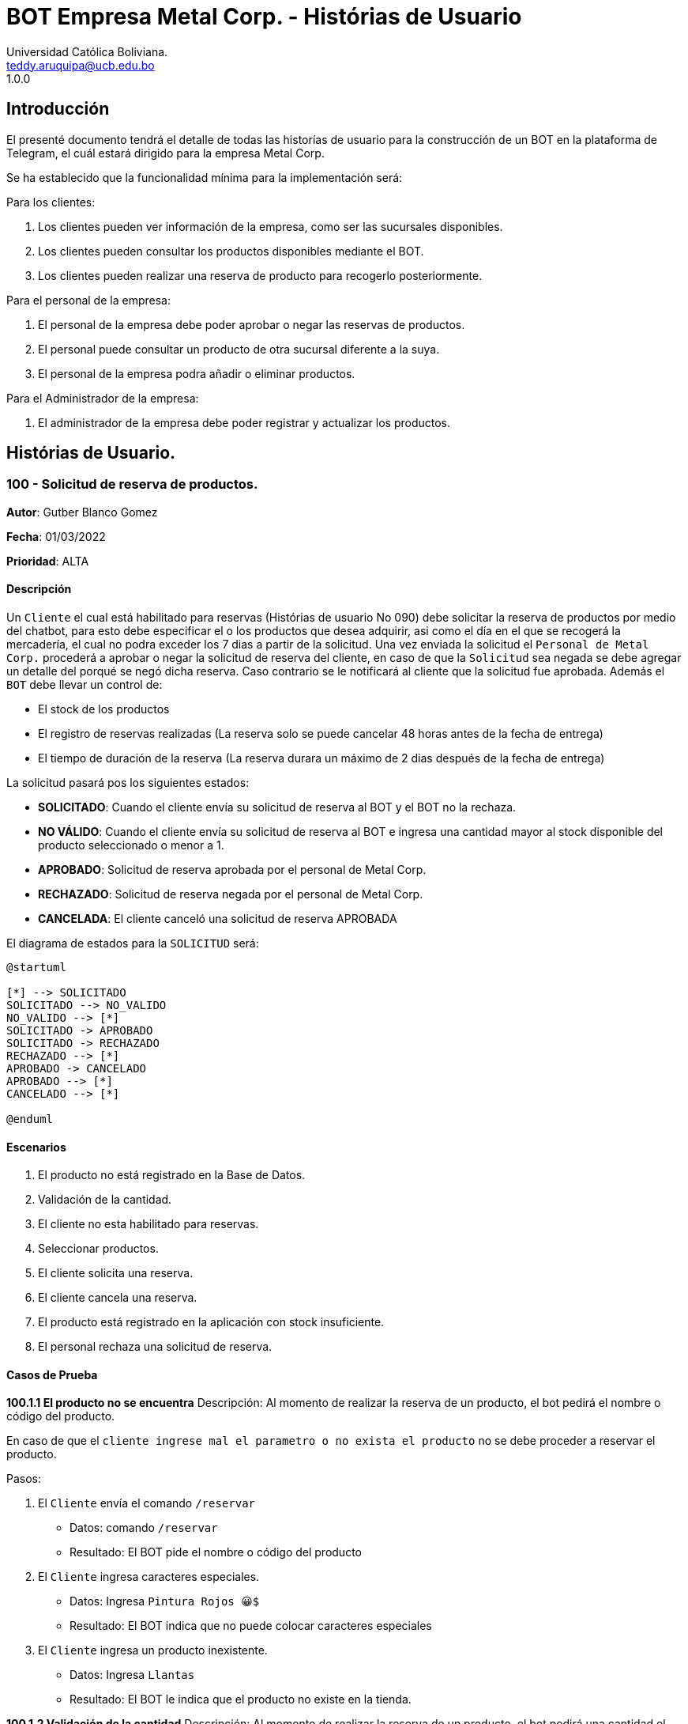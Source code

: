 = {product} - Histórias de Usuario
Universidad Católica Boliviana. <teddy.aruquipa@ucb.edu.bo>
1.0.0
:product: BOT Empresa Metal Corp.

## Introducción
El presenté documento tendrá el detalle de todas las historías de usuario para la construcción de un BOT en la plataforma de
Telegram, el cuál estará dirigido para la empresa Metal Corp.

Se ha establecido que la funcionalidad mínima para la implementación será:

Para los clientes:

 1. Los clientes pueden ver información de la empresa, como ser las sucursales disponibles.
 2. Los clientes pueden consultar los productos disponibles mediante el BOT.
 3. Los clientes pueden realizar una reserva de producto para recogerlo posteriormente.

Para el personal de la empresa:

 1. El personal de la empresa debe poder aprobar o negar las reservas de productos.
 2. El personal puede consultar un producto de otra sucursal diferente a la suya.
 3. El personal de la empresa podra añadir o eliminar productos.

Para el Administrador de la empresa:

 1. El administrador de la empresa debe poder registrar y actualizar los productos.

## Histórias de Usuario.

### 100 - Solicitud de reserva de productos.

*Autor*: Gutber Blanco Gomez

*Fecha*: 01/03/2022

*Prioridad*: ALTA

#### Descripción
Un `Cliente` el cual está habilitado para reservas (Histórias de usuario No 090) debe solicitar la reserva de productos por medio del chatbot, para esto debe especificar el o los productos que desea adquirir, asi como el día en el que se recogerá la mercadería, el cual no podra exceder los 7 dias a partir de la solicitud. Una vez enviada la solicitud el `Personal de Metal Corp.` procederá a aprobar o negar la solicitud de reserva del cliente, en caso de que la `Solicitud` sea negada se debe agregar un detalle del porqué se negó dicha reserva. Caso contrario se le notificará al cliente que la solicitud fue aprobada. Además el `BOT` debe llevar un control de:

 * El stock de los productos
 * El registro de reservas realizadas (La reserva solo se puede cancelar 48 horas antes de  la fecha de entrega)
 * El tiempo de duración de la reserva (La reserva durara un máximo de 2 dias después de la fecha de entrega)

La solicitud pasará pos los siguientes estados:

  * *SOLICITADO*: Cuando el cliente envía su solicitud de reserva al BOT y el BOT no la rechaza.
  * *NO VÁLIDO*: Cuando el cliente envía su solicitud de reserva al BOT e ingresa una cantidad mayor al stock disponible del producto seleccionado o menor a 1.
  * *APROBADO*: Solicitud de reserva aprobada por el personal de Metal Corp.
  * *RECHAZADO*: Solicitud de reserva negada por el personal de Metal Corp.
  * *CANCELADA*: El cliente canceló una solicitud de reserva APROBADA

El diagrama de estados para la `SOLICITUD` será:

[plantuml, format="png", id="estados-solicitud"]
....
@startuml

[*] --> SOLICITADO
SOLICITADO --> NO_VALIDO
NO_VALIDO --> [*]
SOLICITADO -> APROBADO
SOLICITADO -> RECHAZADO
RECHAZADO --> [*]
APROBADO -> CANCELADO
APROBADO --> [*]
CANCELADO --> [*]

@enduml
....

#### Escenarios
1. El producto no está registrado en la Base de Datos.
2. Validación de la cantidad.
3. El cliente no esta habilitado para reservas.
4. Seleccionar productos.
5. El cliente solicita una reserva.
6. El cliente cancela una reserva.
7. El producto está registrado en la aplicación con stock insuficiente.
8. El personal rechaza una solicitud de reserva.


#### Casos de Prueba
*100.1.1 El producto no se encuentra*
Descripción: Al momento de realizar la reserva de un producto, el bot pedirá el nombre o código del producto.

En caso de que el `cliente ingrese mal el parametro o no exista el producto` no se debe proceder a reservar el producto.

Pasos:

1. El `Cliente` envía el comando `/reservar`
- Datos: comando `/reservar`
- Resultado: El BOT pide el nombre o código del producto
2. El `Cliente` ingresa caracteres especiales.
- Datos: Ingresa `Pintura Rojos 😀$`
- Resultado: El BOT indica que no puede colocar caracteres especiales
3. El `Cliente` ingresa un producto inexistente.
- Datos: Ingresa `Llantas`
- Resultado: El BOT le indica que el producto no existe en la tienda.

*100.1.2 Validación de la cantidad*
Descripción: Al momento de realizar la reserva de un producto, el bot pedirá una cantidad el cual debe ser ingresado por el cliente.

En caso de que el `cliente ingrese una cantidad erronea` no se debe proceder a registrar el producto.

Pasos:

1. El `Cliente` envía el comando `/realizar_reserva`.
- Datos: comando `/realizar_reserva`
- Resultado: El BOT pregunta por la cantidad que requiere.
2. El `Cliente` ingresa el número 0.
- Datos: Ingresa `0`
- Resultado: El BOT indica que el número no puede ser 0 o negativo
3. El `Cliente` coloca una cantidad mayor al stock.
- Datos: Ingresa `Cantidad mayor al stock`
- Resultado: El BOT le indica que la cantidad no puede superar al stock.

*100.1.3 El cliente no está habilitado para reservas*
Descripción: Al momento de realizar la reserva de un producto, el bot verificará que el cliente este habilitado(Ver Historia 090) para realizar dicha reserva.

En caso de que el `cliente no se encuentre habilitado` no se procederá a realizar la reserva.

Pasos:

1. El `Cliente` envía el comando `/reservar`
- Datos: comando `/reservar`
- Resultado: El BOT le notificará que su usuario no esta habilitado y le mandara pasos para su habilitación.

*100.1.4 El cliente solicita una reserva*
Descripción: Una vez terminado la etapa de selección de productos, el `Cliente` podrá confirmar la reserva y el bot enviará la solicitud.

Pasos:

1. El `Cliente` envía el comando `/confirmar_reserva`.
- Datos: comando `/confirmar_reserva`
- Resultado: El BOT le notifica que la solicitud fue enviada y que espere una respuesta en un tiempo predeterminado.


### 101 - Registro de producto en el sistema.

*Autor*: Teddy Aruquipa Peralta

*Fecha*: 03/03/2022

*Prioridad*: ALTA

#### Descripción

El `Administrador de Metal Corp.` debe poder realizar el registro de nuevos productos en el sistema por medio del mismo BOT, al momento de solicitar su registro, el Administrador deberá enviar la siguiente información:

 * Nombre del producto.
 * Categoría.
 * Código.
 * Foto del producto.
 * Cantidad disponible.
 * Dimensiones.
 * Fabricante.
 * Precio.

Esta información será guardada en la BBDD y se colocará al producto en estado `DISPONIBLE`.

El diagrama de secuencias para la presente historia es el siguiente:

[plantuml, format="png", id="estados-solicitud"]
....
@startuml
actor Administrador 

Administrador -> BOT: Solicitar registro de producto en el sistema
BOT -> Administrador: Notificación de registro de nuevo producto

@enduml
....

#### Escenarios
1. Registro CORRECTO.
2. Registro INCORRECTO.
3. Validación de datos ingresados por el administrador.

#### Casos de Prueba

*101.1.1 Validación de parámetros* 
Descripción: Al momento de registrarse el nuevo producto, los siguientes campos son obligatorios: Nombre del producto, categoría, código, foto del producto, cantidad disponible, fabricante y precio.

En caso de que el `Administrador no ingrese uno de estos valores` no se debe proceder a registrar el producto.

Pasos:

 1. El `Administrador` envía el comando `/registrar`
    - Datos: comando `/registrar`
    - Resultado: El BOT pregunta por el nombre del producto
 2. El `Administrador` coloca un espacio en blanco
    - Datos: Coloca `un espacion en blanco`
    - Resultado: El BOT pide nuevamente el nombre del producto porque no puede haber espacios en blanco.
 3. El `Administrador` coloca carácteres no convencionales como emojis.
    - Datos: Coloca `Pintura-Roja🎨`
    - Resultado: El BOT le indica que no puede colocar caracteres especiales.
